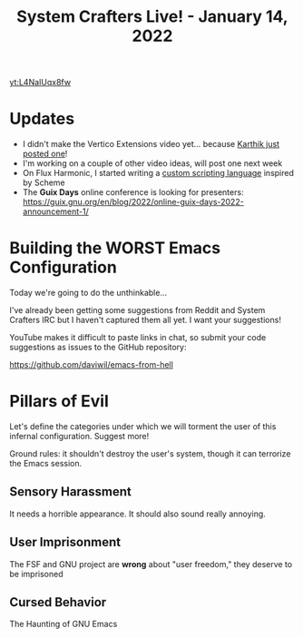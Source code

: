 #+title: System Crafters Live! - January 14, 2022

[[yt:L4NaIUqx8fw]]

* Updates

- I didn't make the Vertico Extensions video yet... because [[https://www.youtube.com/watch?v=hPwDbx--Waw][Karthik just posted one]]!
- I'm working on a couple of other video ideas, will post one next week
- On Flux Harmonic, I started writing a [[https://fluxharmonic.com/live-streams/2022-01-13/][custom scripting language]] inspired by Scheme
- The *Guix Days* online conference is looking for presenters: https://guix.gnu.org/en/blog/2022/online-guix-days-2022-announcement-1/

* Building the WORST Emacs Configuration

Today we're going to do the unthinkable...

I've already been getting some suggestions from Reddit and System Crafters IRC but I haven't captured them all yet.  I want your suggestions!

YouTube makes it difficult to paste links in chat, so submit your code suggestions as issues to the GitHub repository:

https://github.com/daviwil/emacs-from-hell

* Pillars of Evil

Let's define the categories under which we will torment the user of this infernal configuration.  Suggest more!

Ground rules: it shouldn't destroy the user's system, though it can terrorize the Emacs session.

** Sensory Harassment

It needs a horrible appearance.  It should also sound really annoying.

** User Imprisonment

The FSF and GNU project are *wrong* about "user freedom," they deserve to be imprisoned

** Cursed Behavior

The Haunting of GNU Emacs

